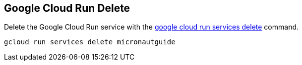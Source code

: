== Google Cloud Run Delete

Delete the Google Cloud Run service with the https://cloud.google.com/sdk/gcloud/reference/run/services/delete[google cloud run services delete] command.

[source, bash]
----
gcloud run services delete micronautguide
----
